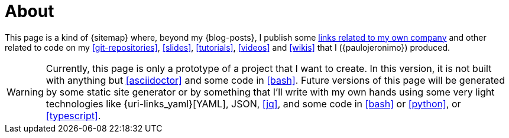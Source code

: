 = About

This page is a kind of {sitemap} where, beyond my {blog-posts}, I
publish some <<finishertech,links related to my own company>> and other
related to code on my <<git-repositories>>, <<slides>>, <<tutorials>>,
<<videos>> and <<wikis>> that I ({paulojeronimo}) produced.

WARNING: Currently, this page is only a prototype of a project that I
want to create.
In this version, it is not built with anything but <<asciidoctor>> and
some code in <<bash>>.
Future versions of this page will be generated by some static site
generator or by something that I'll write with my own hands using some
very light technologies like {uri-links_yaml}[YAML], JSON, <<jq>>, and
some code in <<bash>> or <<python>>, or <<typescript>>.
